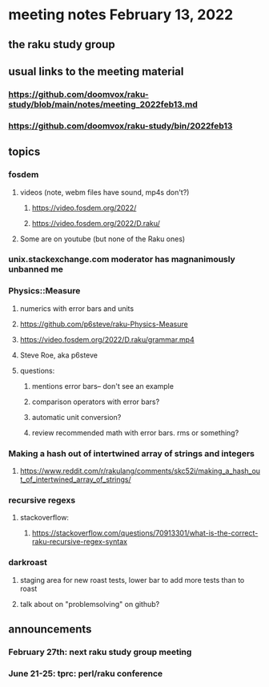 * meeting notes February 13, 2022
** the raku study group

** usual links to the meeting material
*** https://github.com/doomvox/raku-study/blob/main/notes/meeting_2022feb13.md 
*** https://github.com/doomvox/raku-study/bin/2022feb13
** topics
*** fosdem
**** videos (note, webm files have sound, mp4s don't?)
***** https://video.fosdem.org/2022/
***** https://video.fosdem.org/2022/D.raku/
**** Some are on youtube (but none of the Raku ones)

*** unix.stackexchange.com moderator has magnanimously unbanned me


*** Physics::Measure
**** numerics with error bars and units
**** https://github.com/p6steve/raku-Physics-Measure
**** https://video.fosdem.org/2022/D.raku/grammar.mp4
**** Steve Roe, aka p6steve
**** questions:
***** mentions error bars-- don't see an example
***** comparison operators with error bars?  
***** automatic unit conversion?
***** review recommended math with error bars.  rms or something?

*** Making a hash out of intertwined array of strings and integers
**** https://www.reddit.com/r/rakulang/comments/skc52i/making_a_hash_out_of_intertwined_array_of_strings/

*** recursive regexs
**** stackoverflow:
***** https://stackoverflow.com/questions/70913301/what-is-the-correct-raku-recursive-regex-syntax

*** darkroast
**** staging area for new roast tests, lower bar to add more tests than to roast
**** talk about on "problemsolving" on github?

** announcements 
*** February 27th: next raku study group meeting 
*** June 21-25: tprc: perl/raku conference 
